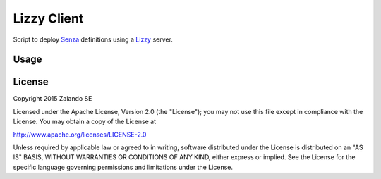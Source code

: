 Lizzy Client
============

Script to deploy Senza_ definitions using a Lizzy_ server.

Usage
-----

.. code-block::
    Usage: __main__.py [OPTIONS]

    Options:
      --image-version TEXT   [required]
      --keep-stacks INTEGER
      --new-traffic INTEGER
      --senza-yaml TEXT      [required]
      --user TEXT            [required]
      --password TEXT        [required]
      --token_url TEXT
      --lizzy_url TEXT       [required]
      --help                 Show this message and exit.

License
-------
Copyright 2015 Zalando SE

Licensed under the Apache License, Version 2.0 (the "License");
you may not use this file except in compliance with the License.
You may obtain a copy of the License at

http://www.apache.org/licenses/LICENSE-2.0

Unless required by applicable law or agreed to in writing, software
distributed under the License is distributed on an "AS IS" BASIS,
WITHOUT WARRANTIES OR CONDITIONS OF ANY KIND, either express or implied.
See the License for the specific language governing permissions and
limitations under the License.

.. _Lizzy: https://github.com/zalando/lizzy
.. _Senza: https://github.com/zalando-stups/senza